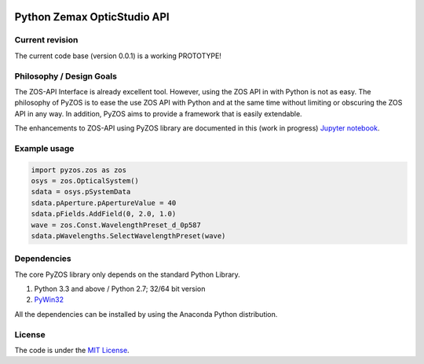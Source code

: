 ..  image:: https://raw.githubusercontent.com/pyzos/pyzos/master/Doc/images/pyzos_banner_small.png

Python Zemax OpticStudio API 
----------------------------

Current revision
''''''''''''''''
The current code base (version 0.0.1) is a working PROTOTYPE! 

Philosophy / Design Goals
'''''''''''''''''''''''''
The ZOS-API Interface is already excellent tool. However, using the ZOS API in with Python
is not as easy. The philosophy of PyZOS is to ease the use ZOS API with Python and at the 
same time without limiting or obscuring the ZOS API in any way. In addition, PyZOS aims to
provide a framework that is easily extendable. 

The enhancements to ZOS-API using PyZOS library are documented in this (work in progress) `Jupyter notebook <http://nbviewer.jupyter.org/github/pyzos/pyzos/blob/master/Examples/jupyter_notebooks/00_Enhancing_the_ZOS_API_Interface.ipynb>`__.   



Example usage
'''''''''''''    
.. code:: python

    import pyzos.zos as zos   
    osys = zos.OpticalSystem()
    sdata = osys.pSystemData
    sdata.pAperture.pApertureValue = 40
    sdata.pFields.AddField(0, 2.0, 1.0)
    wave = zos.Const.WavelengthPreset_d_0p587
    sdata.pWavelengths.SelectWavelengthPreset(wave)
 


Dependencies
''''''''''''

The core PyZOS library only depends on the standard Python Library. 

1. Python 3.3 and above / Python 2.7; 32/64 bit version
2. `PyWin32 <http://sourceforge.net/projects/pywin32/>`__

All the dependencies can be installed by using the Anaconda Python distribution.

License
'''''''

The code is under the `MIT License <http://opensource.org/licenses/MIT>`__.



